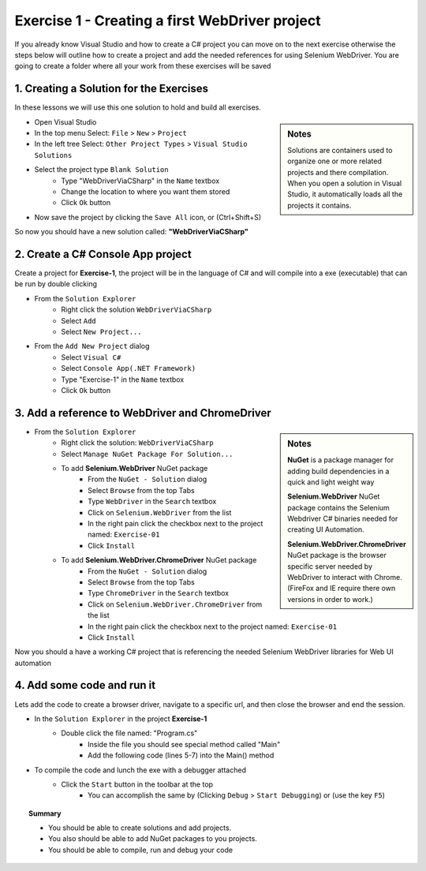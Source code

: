 .. exercise-1:

================================================================
Exercise 1 - Creating a first WebDriver project
================================================================

If you already know Visual Studio and how to create a C# project you can move on to the next exercise otherwise the steps below will outline how to create a project and add the needed references for using Selenium WebDriver. 
You are going to create a folder where all your work from these exercises will be saved

1. Creating a Solution for the Exercises
----------------------------------------
In these lessons we will use this one solution to hold and build all exercises.

.. sidebar:: Notes

  Solutions are containers used to organize one or more related projects and there compilation. 
  When you open a solution in Visual Studio, it automatically loads all the projects it contains.

+ Open Visual Studio
+ In the top menu Select: ``File`` > ``New`` > ``Project``
+ In the left tree Select: ``Other Project Types`` > ``Visual Studio Solutions``
+ Select the project type ``Blank Solution``
    + Type "WebDriverViaCSharp" in the ``Name`` textbox 
    + Change the location to where you want them stored
    + Click ``Ok`` button
+ Now save the project by clicking the ``Save All`` icon, or (Ctrl+Shift+S)

So now you should have a new solution called: **"WebDriverViaCSharp"**

2. Create a C# Console App project
----------------------------------
Create a project for **Exercise-1**, the project will be in the language of C# and will compile into a exe (executable) that can be run by double clicking

+ From the ``Solution Explorer`` 
    + Right click the solution ``WebDriverViaCSharp``
    + Select ``Add``
    + Select ``New Project...``
+ From the ``Add New Project`` dialog
    + Select ``Visual C#``
    + Select ``Console App(.NET Framework)``
    + Type "Exercise-1" in the ``Name`` textbox 
    + Click ``Ok`` button


3. Add a reference to WebDriver and ChromeDriver
------------------------------------------------
.. sidebar:: Notes

  **NuGet** is a package manager for adding build dependencies in a quick and light weight way

  **Selenium.WebDriver** NuGet package contains the Selenium Webdriver C# binaries needed for creating UI Automation.

  **Selenium.WebDriver.ChromeDriver** NuGet package is the browser specific server needed by WebDriver to interact with Chrome. (FireFox and IE require there own versions in order to work.)

+ From the ``Solution Explorer`` 
      + Right click the solution: ``WebDriverViaCSharp``
      + Select ``Manage NuGet Package For Solution...``
      + To add **Selenium.WebDriver** NuGet package
          + From the ``NuGet - Solution`` dialog 
          + Select ``Browse`` from the top Tabs
          + Type ``WebDriver`` in the ``Search`` textbox
          + Click on ``Selenium.WebDriver`` from the list
          + In the right pain click the checkbox next to the project named: ``Exercise-01``
          + Click ``Install``
      + To add **Selenium.WebDriver.ChromeDriver** NuGet package
          + From the ``NuGet - Solution`` dialog 
          + Select ``Browse`` from the top Tabs
          + Type ``ChromeDriver`` in the ``Search`` textbox
          + Click on ``Selenium.WebDriver.ChromeDriver`` from the list
          + In the right pain click the checkbox next to the project named: ``Exercise-01``
          + Click ``Install``     

Now you should a have a working C# project that is referencing the needed Selenium WebDriver libraries for Web UI automation

4. Add some code and run it 
---------------------------
Lets add the code to create a browser driver, navigate to a specific url, and then close the browser and end the session.

+ In the ``Solution Explorer`` in the project **Exercise-1**  
    + Double click the file named: "Program.cs" 
	  + Inside the file you should see special method called "Main"
	  + Add the following code (lines 5-7) into the Main() method

.. code-block:: csharp
  :linenos:
  :emphasize-lines: 5,6,7

  class exercise1
  {
    static void Main(string[] args)
    {
      var cDriver = new OpenQA.Selenium.Chrome.ChromeDriver();
      cDriver.Navigate().GoToUrl("http://RickCasady.com");
      cDriver.Dispose();
    }
  }

+ To compile the code and lunch the exe with a debugger attached 
    + Click the ``Start`` button in the toolbar at the top
        + You can accomplish the same by (Clicking ``Debug`` > ``Start Debugging``) or (use the key ``F5``) 

.. topic:: Summary

  - You should be able to create solutions and add projects. 
  - You also should be able to add NuGet packages to you projects. 
  - You should be able to compile, run and  debug your code